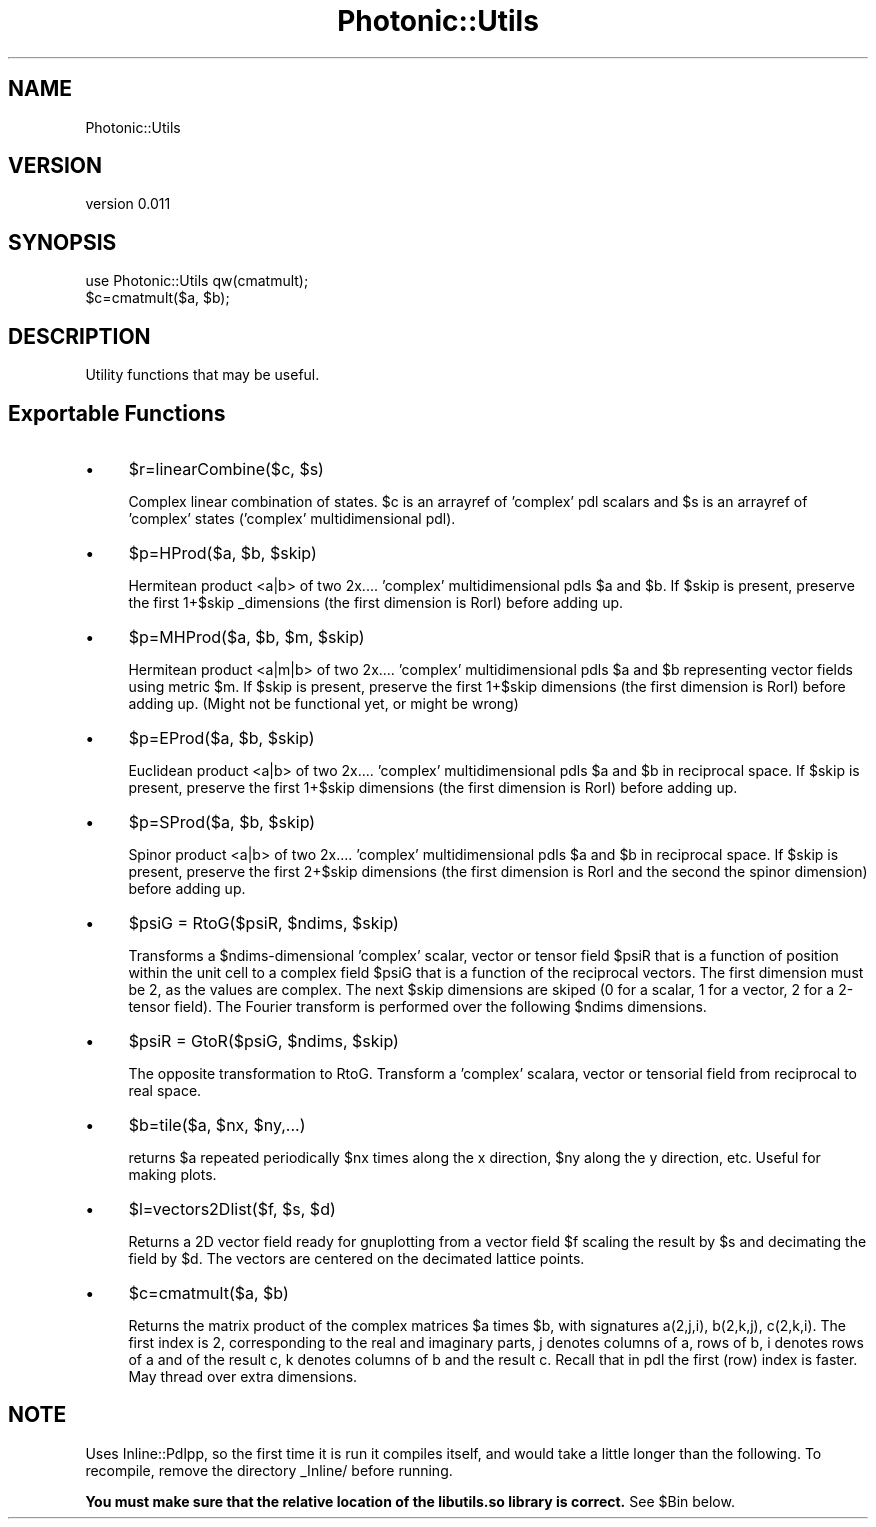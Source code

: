 .\" Automatically generated by Pod::Man 4.10 (Pod::Simple 3.35)
.\"
.\" Standard preamble:
.\" ========================================================================
.de Sp \" Vertical space (when we can't use .PP)
.if t .sp .5v
.if n .sp
..
.de Vb \" Begin verbatim text
.ft CW
.nf
.ne \\$1
..
.de Ve \" End verbatim text
.ft R
.fi
..
.\" Set up some character translations and predefined strings.  \*(-- will
.\" give an unbreakable dash, \*(PI will give pi, \*(L" will give a left
.\" double quote, and \*(R" will give a right double quote.  \*(C+ will
.\" give a nicer C++.  Capital omega is used to do unbreakable dashes and
.\" therefore won't be available.  \*(C` and \*(C' expand to `' in nroff,
.\" nothing in troff, for use with C<>.
.tr \(*W-
.ds C+ C\v'-.1v'\h'-1p'\s-2+\h'-1p'+\s0\v'.1v'\h'-1p'
.ie n \{\
.    ds -- \(*W-
.    ds PI pi
.    if (\n(.H=4u)&(1m=24u) .ds -- \(*W\h'-12u'\(*W\h'-12u'-\" diablo 10 pitch
.    if (\n(.H=4u)&(1m=20u) .ds -- \(*W\h'-12u'\(*W\h'-8u'-\"  diablo 12 pitch
.    ds L" ""
.    ds R" ""
.    ds C` ""
.    ds C' ""
'br\}
.el\{\
.    ds -- \|\(em\|
.    ds PI \(*p
.    ds L" ``
.    ds R" ''
.    ds C`
.    ds C'
'br\}
.\"
.\" Escape single quotes in literal strings from groff's Unicode transform.
.ie \n(.g .ds Aq \(aq
.el       .ds Aq '
.\"
.\" If the F register is >0, we'll generate index entries on stderr for
.\" titles (.TH), headers (.SH), subsections (.SS), items (.Ip), and index
.\" entries marked with X<> in POD.  Of course, you'll have to process the
.\" output yourself in some meaningful fashion.
.\"
.\" Avoid warning from groff about undefined register 'F'.
.de IX
..
.nr rF 0
.if \n(.g .if rF .nr rF 1
.if (\n(rF:(\n(.g==0)) \{\
.    if \nF \{\
.        de IX
.        tm Index:\\$1\t\\n%\t"\\$2"
..
.        if !\nF==2 \{\
.            nr % 0
.            nr F 2
.        \}
.    \}
.\}
.rr rF
.\"
.\" Accent mark definitions (@(#)ms.acc 1.5 88/02/08 SMI; from UCB 4.2).
.\" Fear.  Run.  Save yourself.  No user-serviceable parts.
.    \" fudge factors for nroff and troff
.if n \{\
.    ds #H 0
.    ds #V .8m
.    ds #F .3m
.    ds #[ \f1
.    ds #] \fP
.\}
.if t \{\
.    ds #H ((1u-(\\\\n(.fu%2u))*.13m)
.    ds #V .6m
.    ds #F 0
.    ds #[ \&
.    ds #] \&
.\}
.    \" simple accents for nroff and troff
.if n \{\
.    ds ' \&
.    ds ` \&
.    ds ^ \&
.    ds , \&
.    ds ~ ~
.    ds /
.\}
.if t \{\
.    ds ' \\k:\h'-(\\n(.wu*8/10-\*(#H)'\'\h"|\\n:u"
.    ds ` \\k:\h'-(\\n(.wu*8/10-\*(#H)'\`\h'|\\n:u'
.    ds ^ \\k:\h'-(\\n(.wu*10/11-\*(#H)'^\h'|\\n:u'
.    ds , \\k:\h'-(\\n(.wu*8/10)',\h'|\\n:u'
.    ds ~ \\k:\h'-(\\n(.wu-\*(#H-.1m)'~\h'|\\n:u'
.    ds / \\k:\h'-(\\n(.wu*8/10-\*(#H)'\z\(sl\h'|\\n:u'
.\}
.    \" troff and (daisy-wheel) nroff accents
.ds : \\k:\h'-(\\n(.wu*8/10-\*(#H+.1m+\*(#F)'\v'-\*(#V'\z.\h'.2m+\*(#F'.\h'|\\n:u'\v'\*(#V'
.ds 8 \h'\*(#H'\(*b\h'-\*(#H'
.ds o \\k:\h'-(\\n(.wu+\w'\(de'u-\*(#H)/2u'\v'-.3n'\*(#[\z\(de\v'.3n'\h'|\\n:u'\*(#]
.ds d- \h'\*(#H'\(pd\h'-\w'~'u'\v'-.25m'\f2\(hy\fP\v'.25m'\h'-\*(#H'
.ds D- D\\k:\h'-\w'D'u'\v'-.11m'\z\(hy\v'.11m'\h'|\\n:u'
.ds th \*(#[\v'.3m'\s+1I\s-1\v'-.3m'\h'-(\w'I'u*2/3)'\s-1o\s+1\*(#]
.ds Th \*(#[\s+2I\s-2\h'-\w'I'u*3/5'\v'-.3m'o\v'.3m'\*(#]
.ds ae a\h'-(\w'a'u*4/10)'e
.ds Ae A\h'-(\w'A'u*4/10)'E
.    \" corrections for vroff
.if v .ds ~ \\k:\h'-(\\n(.wu*9/10-\*(#H)'\s-2\u~\d\s+2\h'|\\n:u'
.if v .ds ^ \\k:\h'-(\\n(.wu*10/11-\*(#H)'\v'-.4m'^\v'.4m'\h'|\\n:u'
.    \" for low resolution devices (crt and lpr)
.if \n(.H>23 .if \n(.V>19 \
\{\
.    ds : e
.    ds 8 ss
.    ds o a
.    ds d- d\h'-1'\(ga
.    ds D- D\h'-1'\(hy
.    ds th \o'bp'
.    ds Th \o'LP'
.    ds ae ae
.    ds Ae AE
.\}
.rm #[ #] #H #V #F C
.\" ========================================================================
.\"
.IX Title "Photonic::Utils 3"
.TH Photonic::Utils 3 "2019-03-26" "perl v5.28.1" "User Contributed Perl Documentation"
.\" For nroff, turn off justification.  Always turn off hyphenation; it makes
.\" way too many mistakes in technical documents.
.if n .ad l
.nh
.SH "NAME"
Photonic::Utils
.SH "VERSION"
.IX Header "VERSION"
version 0.011
.SH "SYNOPSIS"
.IX Header "SYNOPSIS"
.Vb 2
\&    use Photonic::Utils qw(cmatmult);
\&    $c=cmatmult($a, $b);
.Ve
.SH "DESCRIPTION"
.IX Header "DESCRIPTION"
Utility functions that may be useful.
.SH "Exportable Functions"
.IX Header "Exportable Functions"
.IP "\(bu" 4
\&\f(CW$r\fR=linearCombine($c, \f(CW$s\fR)
.Sp
Complex linear combination of states. \f(CW$c\fR is an arrayref of 'complex' pdl
scalars and \f(CW$s\fR is an arrayref of 'complex' states ('complex'
multidimensional pdl).
.IP "\(bu" 4
\&\f(CW$p\fR=HProd($a, \f(CW$b\fR, \f(CW$skip\fR)
.Sp
Hermitean product <a|b> of two 2x.... 'complex' multidimensional
pdls \f(CW$a\fR and \f(CW$b\fR. If \f(CW$skip\fR is present, preserve the first 1+$skip
_dimensions (the first dimension is RorI) before adding up.
.IP "\(bu" 4
\&\f(CW$p\fR=MHProd($a, \f(CW$b\fR, \f(CW$m\fR, \f(CW$skip\fR)
.Sp
Hermitean product <a|m|b> of two 2x.... 'complex' multidimensional
pdls \f(CW$a\fR and \f(CW$b\fR representing vector fields using metric \f(CW$m\fR. If \f(CW$skip\fR is
present, preserve the first 1+$skip dimensions (the first dimension
is RorI) before adding up. (Might not be functional yet, or might be wrong)
.IP "\(bu" 4
\&\f(CW$p\fR=EProd($a, \f(CW$b\fR, \f(CW$skip\fR)
.Sp
Euclidean product <a|b> of two 2x.... 'complex' multidimensional
pdls \f(CW$a\fR and \f(CW$b\fR in reciprocal space. If \f(CW$skip\fR is present, preserve the
first 1+$skip dimensions (the first dimension is RorI) before adding up.
.IP "\(bu" 4
\&\f(CW$p\fR=SProd($a, \f(CW$b\fR, \f(CW$skip\fR)
.Sp
Spinor product <a|b> of two 2x.... 'complex' multidimensional
pdls \f(CW$a\fR and \f(CW$b\fR in reciprocal space. If \f(CW$skip\fR is present, preserve the
first 2+$skip dimensions (the first dimension is RorI and the second
the spinor dimension) before adding up.
.IP "\(bu" 4
\&\f(CW$psiG\fR = RtoG($psiR, \f(CW$ndims\fR, \f(CW$skip\fR)
.Sp
Transforms a \f(CW$ndims\fR\-dimensional 'complex' scalar, vector or tensor
field \f(CW$psiR\fR that is a function of position within the unit cell to a
complex field \f(CW$psiG\fR that is a function of the reciprocal vectors. The
first dimension must be 2, as the values are complex. The next \f(CW$skip\fR
dimensions are skiped (0 for a scalar, 1 for a vector, 2 for a
2\-tensor field). The Fourier transform is performed over the
following \f(CW$ndims\fR dimensions.
.IP "\(bu" 4
\&\f(CW$psiR\fR = GtoR($psiG, \f(CW$ndims\fR, \f(CW$skip\fR)
.Sp
The opposite transformation to RtoG. Transform a 'complex' scalara,
vector or tensorial field from reciprocal to real space.
.IP "\(bu" 4
\&\f(CW$b\fR=tile($a, \f(CW$nx\fR, \f(CW$ny\fR,...)
.Sp
returns \f(CW$a\fR repeated periodically \f(CW$nx\fR times along the x direction, \f(CW$ny\fR
along the y direction, etc. Useful for making plots.
.IP "\(bu" 4
\&\f(CW$l\fR=vectors2Dlist($f, \f(CW$s\fR, \f(CW$d\fR)
.Sp
Returns a 2D vector field ready for gnuplotting from a vector field \f(CW$f\fR
scaling the result by \f(CW$s\fR and decimating the field by \f(CW$d\fR. The vectors
are centered on the decimated lattice points.
.IP "\(bu" 4
\&\f(CW$c\fR=cmatmult($a, \f(CW$b\fR)
.Sp
Returns the matrix product of the complex matrices \f(CW$a\fR times \f(CW$b\fR, with
signatures a(2,j,i), b(2,k,j), c(2,k,i). The first index is 2,
corresponding to the real and imaginary parts, j denotes columns of a,
rows of b, i denotes rows of a and of the result c, k denotes columns
of b and the result c. Recall that in pdl the first (row) index is
faster. May thread over extra dimensions.
.SH "NOTE"
.IX Header "NOTE"
Uses Inline::Pdlpp, so the first time it is run it compiles itself,
and would take a little longer than the following. To recompile,
remove the directory _Inline/ before running.
.PP
\&\fBYou must make sure that the relative location of the libutils.so
library is correct.\fR See \f(CW$Bin\fR below.
